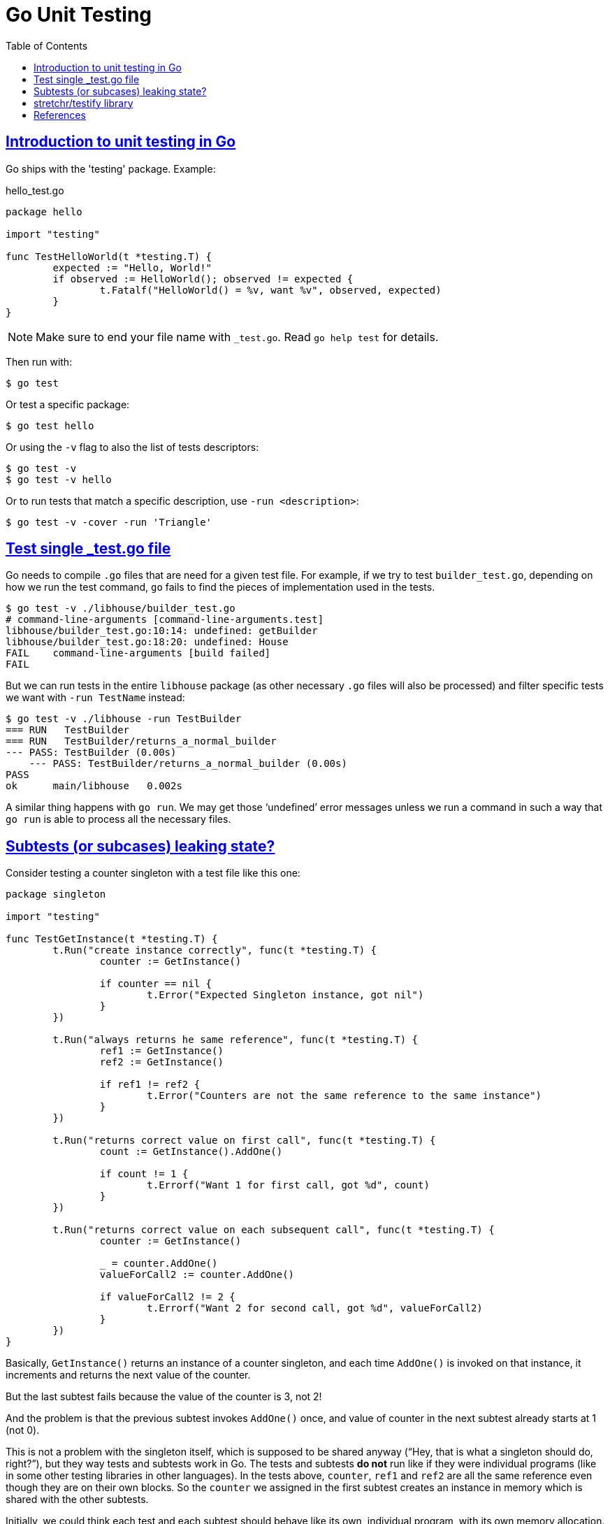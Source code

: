 = Go Unit Testing
:page-subtitle: Go
:page-tags: go unit-tests
:favicon: https://fernandobasso.dev/cmdline.png
:icons: font
:sectlinks:
:sectnums!:
:toclevels: 6
:source-highlighter: highlight.js
:experimental:
:stem: latexmath
:toc: left
:imagesdir: __assets
ifdef::env-github[]
:tip-caption: :bulb:
:note-caption: :information_source:
:important-caption: :heavy_exclamation_mark:
:caution-caption: :fire:
:warning-caption: :warning:
endif::[]


== Introduction to unit testing in Go

Go ships with the 'testing' package.
Example:

.hello_test.go
[source,go]
----
package hello

import "testing"

func TestHelloWorld(t *testing.T) {
	expected := "Hello, World!"
	if observed := HelloWorld(); observed != expected {
		t.Fatalf("HelloWorld() = %v, want %v", observed, expected)
	}
}
----

[NOTE]
====
Make sure to end your file name with `_test.go`.
Read `go help test` for details.
====

Then run with:

[source,shell-session]
----
$ go test
----

Or test a specific package:

[source,shell-session]
----
$ go test hello
----

Or using the `-v` flag to also the list of tests descriptors:

[source,shell-session]
----
$ go test -v
$ go test -v hello
----

Or to run tests that match a specific description, use `-run <description>`:

[source,shell-session]
----
$ go test -v -cover -run 'Triangle'
----

== Test single _test.go file

Go needs to compile `.go` files that are need for a given test file.
For example, if we try to test `builder_test.go`, depending on how we run the test command, `go` fails to find the pieces of implementation used in the tests.

[source,shell-session]
----
$ go test -v ./libhouse/builder_test.go
# command-line-arguments [command-line-arguments.test]
libhouse/builder_test.go:10:14: undefined: getBuilder
libhouse/builder_test.go:18:20: undefined: House
FAIL	command-line-arguments [build failed]
FAIL
----

But we can run tests in the entire `libhouse` package (as other necessary `.go` files will also be processed) and filter specific tests we want with `-run TestName` instead:

[source,shell-session]
----
$ go test -v ./libhouse -run TestBuilder
=== RUN   TestBuilder
=== RUN   TestBuilder/returns_a_normal_builder
--- PASS: TestBuilder (0.00s)
    --- PASS: TestBuilder/returns_a_normal_builder (0.00s)
PASS
ok  	main/libhouse	0.002s
----

A similar thing happens with `go run`.
We may get those ‘undefined’ error messages unless we run a command in such a way that `go run` is able to process all the necessary files.

== Subtests (or subcases) leaking state?

Consider testing a counter singleton with a test file like this one:

[source,go]
----
package singleton

import "testing"

func TestGetInstance(t *testing.T) {
	t.Run("create instance correctly", func(t *testing.T) {
		counter := GetInstance()

		if counter == nil {
			t.Error("Expected Singleton instance, got nil")
		}
	})

	t.Run("always returns he same reference", func(t *testing.T) {
		ref1 := GetInstance()
		ref2 := GetInstance()

		if ref1 != ref2 {
			t.Error("Counters are not the same reference to the same instance")
		}
	})

	t.Run("returns correct value on first call", func(t *testing.T) {
		count := GetInstance().AddOne()

		if count != 1 {
			t.Errorf("Want 1 for first call, got %d", count)
		}
	})

	t.Run("returns correct value on each subsequent call", func(t *testing.T) {
		counter := GetInstance()

		_ = counter.AddOne()
		valueForCall2 := counter.AddOne()

		if valueForCall2 != 2 {
			t.Errorf("Want 2 for second call, got %d", valueForCall2)
		}
	})
}
----

Basically, `GetInstance()` returns an instance of a counter singleton, and each time `AddOne()` is invoked on that instance, it increments and returns the next value of the counter.

But the last subtest fails because the value of the counter is 3, not 2!

And the problem is that the previous subtest invokes `AddOne()` once, and value of counter in the next subtest already starts at 1 (not 0).

This is not a problem with the singleton itself, which is supposed to be shared anyway (“Hey, that is what a singleton should do, right?”), but they way tests and subtests work in Go.
The tests and subtests *do not* run like if they were individual programs (like in some other testing libraries in other languages).
In the tests above, `counter`, `ref1` and `ref2` are all the same reference even though they are on their own blocks.
So the `counter` we assigned in the first subtest creates an instance in memory which is shared with the other subtests.

Initially, we could think each test and each subtest should behave like its own, individual program, with its own memory allocation.
But that is not the case.
In reality, all tests of a single package behave like a single, individual program.
And that is so true we can even define a `TestMain` for every individual package.

== stretchr/testify library

https://github.com/stretchr/testify

Install or update:

[source,go]
----
$ go get github.com/stretchr/testify
----

From now on, we should have both `assert` and `require` available for importing in our test files:

[source,go]
----
package mypkg

import (
  "testing"
  "github.com/stretchr/testify/require"
  "github.com/stretchr/testify/assert"
)
----

[NOTE]
====
If we simply add the import (without manually installing the package with `go get` first), and then we run `go mod tidy`, the package will get installed and added to `go.mod`.
====

== References

* https://pkg.go.dev/testing
* https://ieftimov.com/posts/testing-in-go-subtests/

